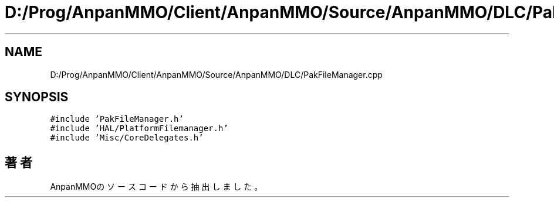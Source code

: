 .TH "D:/Prog/AnpanMMO/Client/AnpanMMO/Source/AnpanMMO/DLC/PakFileManager.cpp" 3 "2018年12月20日(木)" "AnpanMMO" \" -*- nroff -*-
.ad l
.nh
.SH NAME
D:/Prog/AnpanMMO/Client/AnpanMMO/Source/AnpanMMO/DLC/PakFileManager.cpp
.SH SYNOPSIS
.br
.PP
\fC#include 'PakFileManager\&.h'\fP
.br
\fC#include 'HAL/PlatformFilemanager\&.h'\fP
.br
\fC#include 'Misc/CoreDelegates\&.h'\fP
.br

.SH "著者"
.PP 
 AnpanMMOのソースコードから抽出しました。
